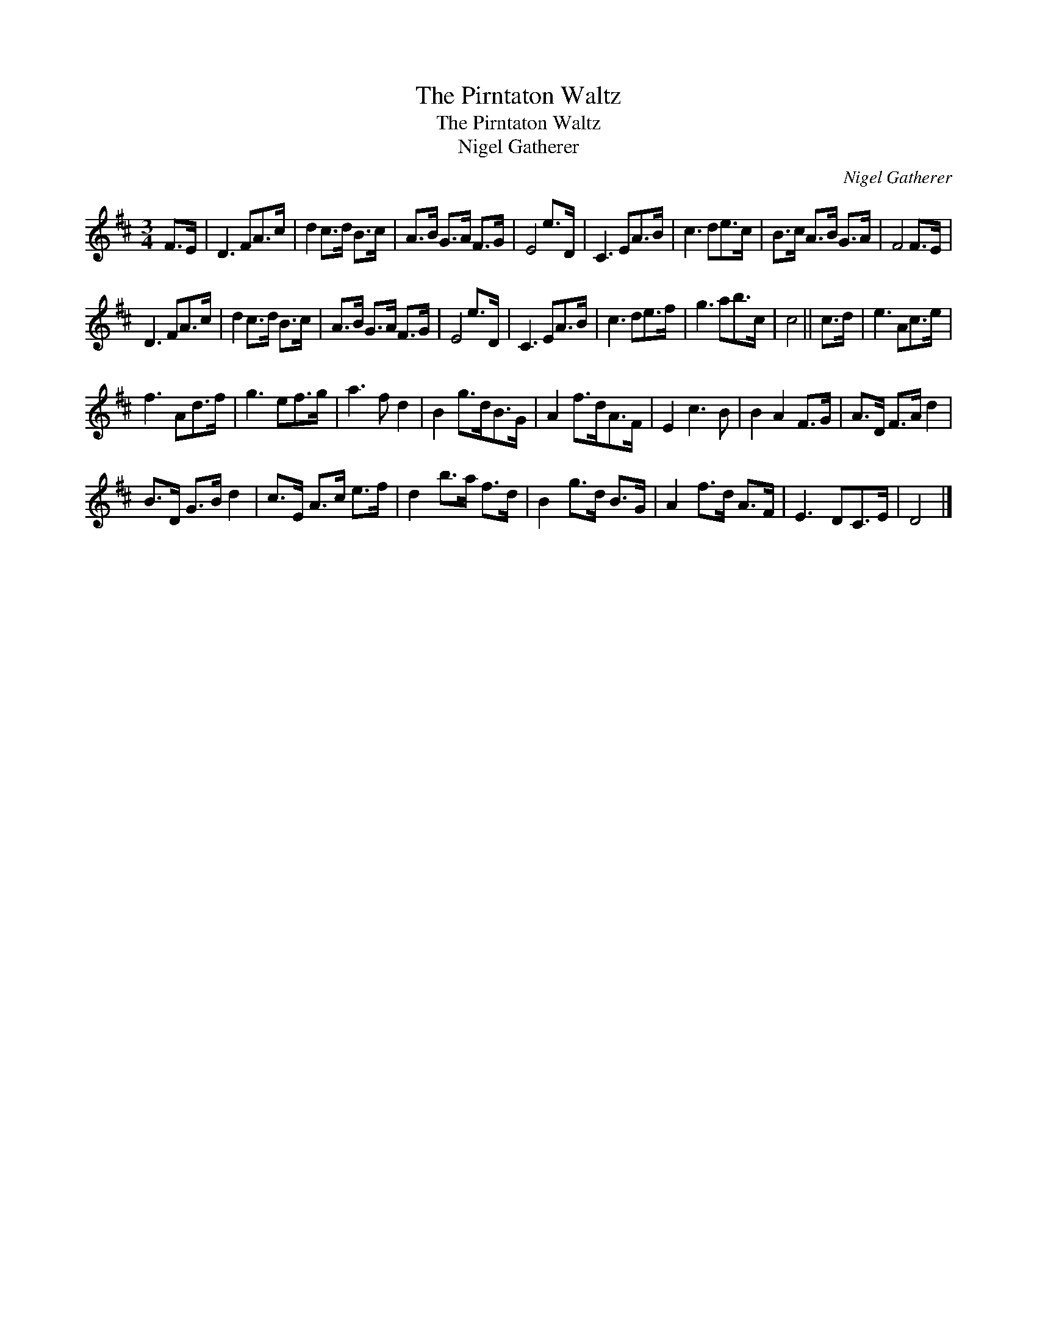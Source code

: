 X:1
T:Pirntaton Waltz, The
T:Pirntaton Waltz, The
T:Nigel Gatherer
C:Nigel Gatherer
L:1/8
M:3/4
K:D
V:1 treble 
V:1
 F>E | D3 FA>c | d2 c>d B>c | A>B G>A F>G | E4 e>D | C3 EA>B | c3 de>c | B>c A>B G>A | F4 F>E | %9
 D3 FA>c | d2 c>d B>c | A>B G>A F>G | E4 e>D | C3 EA>B | c3 de>f | g3 ab>c | c4 || c>d | e3 Ac>e | %19
 f3 Ad>f | g3 ef>g | a3 f d2 | B2 g>dB>G | A2 f>dA>F | E2 c3 B | B2 A2 F>G | A>D F>A d2 | %27
 B>D G>B d2 | c>E A>c e>f | d2 b>a f>d | B2 g>d B>G | A2 f>d A>F | E3 DC>E | D4 |] %34

